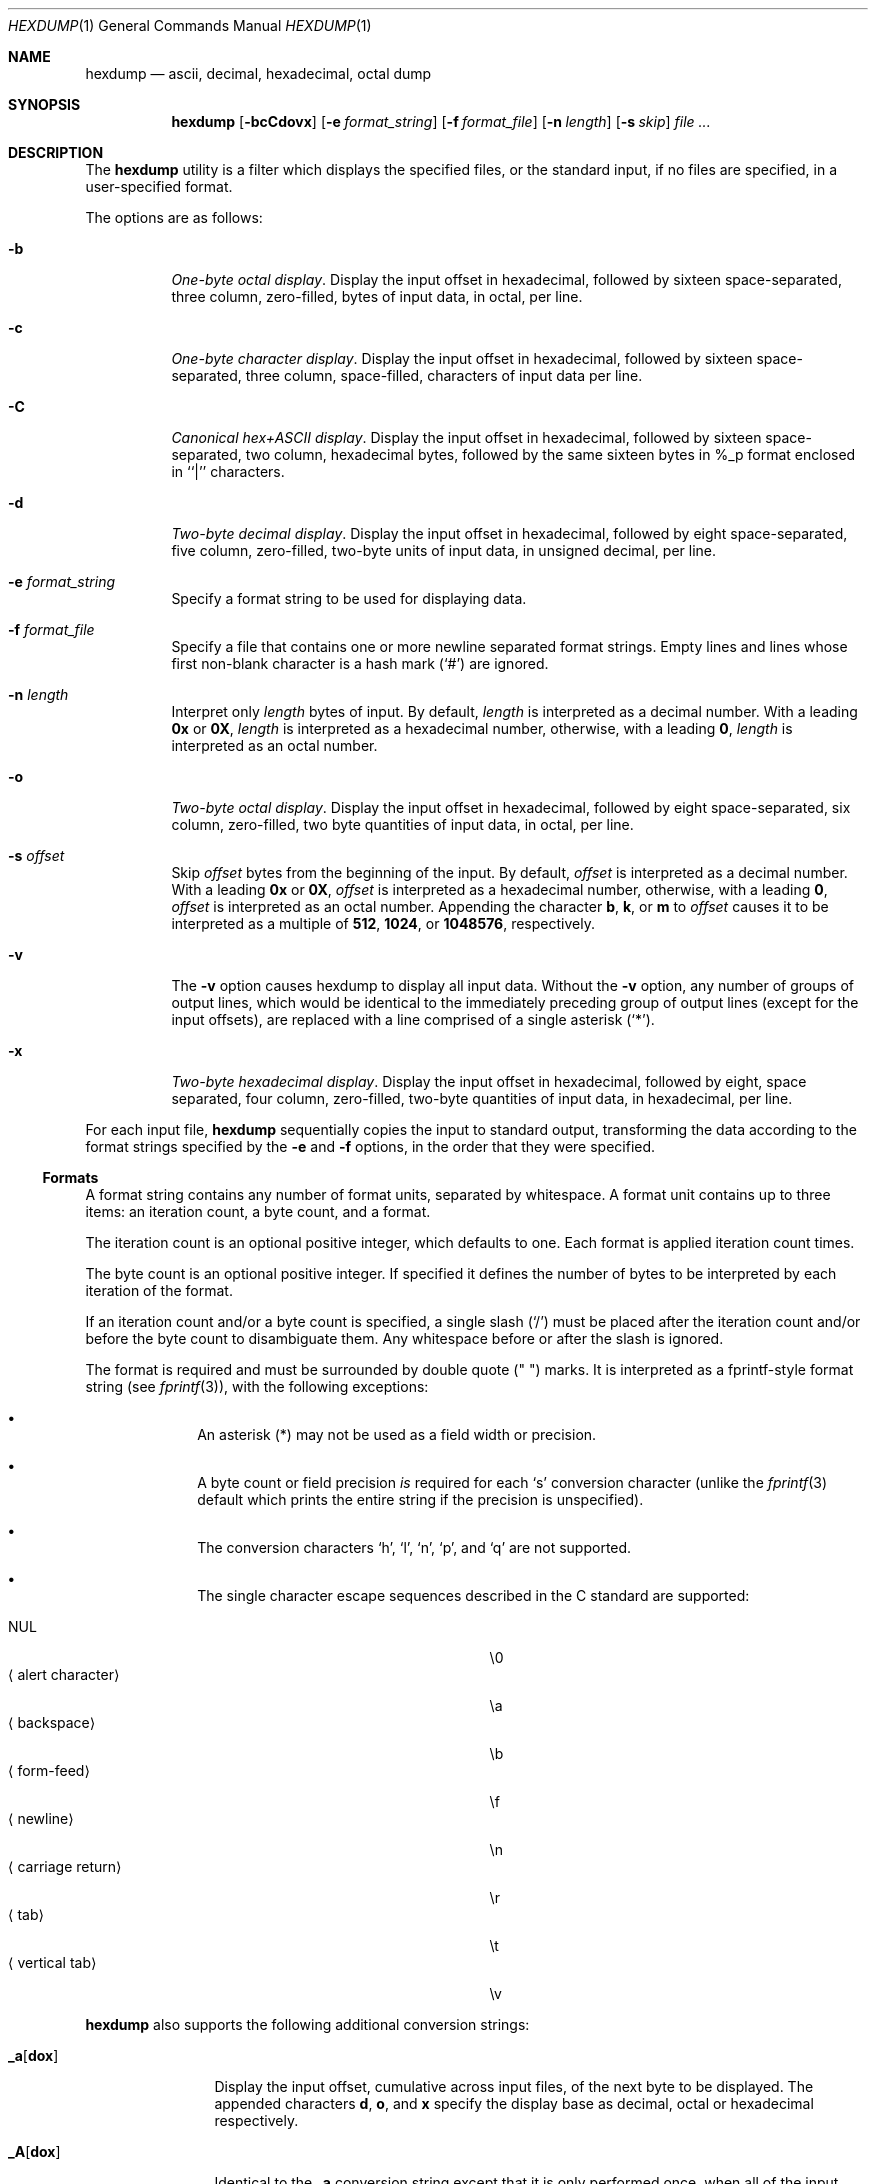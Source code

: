 .\"	$OpenBSD: hexdump.1,v 1.16 2007/02/06 20:07:15 jmc Exp $
.\"	$NetBSD: hexdump.1,v 1.14 2001/12/07 14:46:24 bjh21 Exp $
.\"
.\" Copyright (c) 1989, 1990, 1993
.\"	The Regents of the University of California.  All rights reserved.
.\"
.\" Redistribution and use in source and binary forms, with or without
.\" modification, are permitted provided that the following conditions
.\" are met:
.\" 1. Redistributions of source code must retain the above copyright
.\"    notice, this list of conditions and the following disclaimer.
.\" 2. Redistributions in binary form must reproduce the above copyright
.\"    notice, this list of conditions and the following disclaimer in the
.\"    documentation and/or other materials provided with the distribution.
.\" 3. Neither the name of the University nor the names of its contributors
.\"    may be used to endorse or promote products derived from this software
.\"    without specific prior written permission.
.\"
.\" THIS SOFTWARE IS PROVIDED BY THE REGENTS AND CONTRIBUTORS ``AS IS'' AND
.\" ANY EXPRESS OR IMPLIED WARRANTIES, INCLUDING, BUT NOT LIMITED TO, THE
.\" IMPLIED WARRANTIES OF MERCHANTABILITY AND FITNESS FOR A PARTICULAR PURPOSE
.\" ARE DISCLAIMED.  IN NO EVENT SHALL THE REGENTS OR CONTRIBUTORS BE LIABLE
.\" FOR ANY DIRECT, INDIRECT, INCIDENTAL, SPECIAL, EXEMPLARY, OR CONSEQUENTIAL
.\" DAMAGES (INCLUDING, BUT NOT LIMITED TO, PROCUREMENT OF SUBSTITUTE GOODS
.\" OR SERVICES; LOSS OF USE, DATA, OR PROFITS; OR BUSINESS INTERRUPTION)
.\" HOWEVER CAUSED AND ON ANY THEORY OF LIABILITY, WHETHER IN CONTRACT, STRICT
.\" LIABILITY, OR TORT (INCLUDING NEGLIGENCE OR OTHERWISE) ARISING IN ANY WAY
.\" OUT OF THE USE OF THIS SOFTWARE, EVEN IF ADVISED OF THE POSSIBILITY OF
.\" SUCH DAMAGE.
.\"
.\"	from: @(#)hexdump.1	8.2 (Berkeley) 4/18/94
.\"
.Dd April 18, 1994
.Dt HEXDUMP 1
.Os
.Sh NAME
.Nm hexdump
.Nd ascii, decimal, hexadecimal, octal dump
.Sh SYNOPSIS
.Nm hexdump
.Op Fl bcCdovx
.Bk -words
.Op Fl e Ar format_string
.Ek
.Bk -words
.Op Fl f Ar format_file
.Ek
.Bk -words
.Op Fl n Ar length
.Ek
.Bk -words
.Op Fl s Ar skip
.Ek
.Ar file ...
.Sh DESCRIPTION
The
.Nm
utility is a filter which displays the specified files, or
the standard input, if no files are specified, in a user-specified
format.
.Pp
The options are as follows:
.Bl -tag -width Ds
.It Fl b
.Em One-byte octal display .
Display the input offset in hexadecimal, followed by sixteen
space-separated, three column, zero-filled, bytes of input data,
in octal, per line.
.It Fl c
.Em One-byte character display .
Display the input offset in hexadecimal, followed by sixteen
space-separated, three column, space-filled, characters of input
data per line.
.It Fl C
.Em Canonical hex+ASCII display .
Display the input offset in hexadecimal, followed by sixteen
space-separated, two column, hexadecimal bytes, followed by the
same sixteen bytes in %_p format enclosed in ``|'' characters.
.It Fl d
.Em Two-byte decimal display .
Display the input offset in hexadecimal, followed by eight
space-separated, five column, zero-filled, two-byte units
of input data, in unsigned decimal, per line.
.It Fl e Ar format_string
Specify a format string to be used for displaying data.
.It Fl f Ar format_file
Specify a file that contains one or more newline separated format strings.
Empty lines and lines whose first non-blank character is a hash mark
.Pq Ql #
are ignored.
.It Fl n Ar length
Interpret only
.Ar length
bytes of input.
By default,
.Ar length
is interpreted as a decimal number.
With a leading
.Cm 0x
or
.Cm 0X ,
.Ar length
is interpreted as a hexadecimal number,
otherwise, with a leading
.Cm 0 ,
.Ar length
is interpreted as an octal number.
.It Fl o
.Em Two-byte octal display .
Display the input offset in hexadecimal, followed by eight
space-separated, six column, zero-filled, two byte quantities of
input data, in octal, per line.
.It Fl s Ar offset
Skip
.Ar offset
bytes from the beginning of the input.
By default,
.Ar offset
is interpreted as a decimal number.
With a leading
.Cm 0x
or
.Cm 0X ,
.Ar offset
is interpreted as a hexadecimal number,
otherwise, with a leading
.Cm 0 ,
.Ar offset
is interpreted as an octal number.
Appending the character
.Cm b ,
.Cm k ,
or
.Cm m
to
.Ar offset
causes it to be interpreted as a multiple of
.Li 512 ,
.Li 1024 ,
or
.Li 1048576 ,
respectively.
.It Fl v
The
.Fl v
option causes hexdump to display all input data.
Without the
.Fl v
option, any number of groups of output lines, which would be
identical to the immediately preceding group of output lines (except
for the input offsets), are replaced with a line comprised of a
single asterisk
.Pq Ql * .
.It Fl x
.Em Two-byte hexadecimal display .
Display the input offset in hexadecimal, followed by eight, space
separated, four column, zero-filled, two-byte quantities of input
data, in hexadecimal, per line.
.El
.Pp
For each input file,
.Nm
sequentially copies the input to standard output, transforming the
data according to the format strings specified by the
.Fl e
and
.Fl f
options, in the order that they were specified.
.Ss Formats
A format string contains any number of format units, separated by
whitespace.
A format unit contains up to three items: an iteration count, a byte
count, and a format.
.Pp
The iteration count is an optional positive integer, which defaults to
one.
Each format is applied iteration count times.
.Pp
The byte count is an optional positive integer.
If specified it defines the number of bytes to be interpreted by
each iteration of the format.
.Pp
If an iteration count and/or a byte count is specified, a single slash
.Pq Sq /
must be placed after the iteration count and/or before the byte count
to disambiguate them.
Any whitespace before or after the slash is ignored.
.Pp
The format is required and must be surrounded by double quote
.Pq \&"\& \&"
marks.
It is interpreted as a fprintf-style format string (see
.Xr fprintf 3 ) ,
with the
following exceptions:
.Bl -bullet -offset indent
.It
An asterisk (*) may not be used as a field width or precision.
.It
A byte count or field precision
.Em is
required for each
.Sq s
conversion character (unlike the
.Xr fprintf 3
default which prints the entire string if the precision is unspecified).
.It
The conversion characters
.Sq h ,
.Sq l ,
.Sq n ,
.Sq p ,
and
.Sq q
are not supported.
.It
The single character escape sequences
described in the C standard are supported:
.Pp
.Bl -tag -width "Xalert characterXXX" -offset indent -compact
.It NUL
\e0
.It Aq alert character
\ea
.It Aq backspace
\eb
.It Aq form-feed
\ef
.It Aq newline
\en
.It Aq carriage return
\er
.It Aq tab
\et
.It Aq vertical tab
\ev
.El
.El
.Pp
.Nm
also supports the following additional conversion strings:
.Bl -tag -width Fl
.It Cm \&_a Ns Op Cm dox
Display the input offset, cumulative across input files, of the
next byte to be displayed.
The appended characters
.Cm d ,
.Cm o ,
and
.Cm x
specify the display base
as decimal, octal or hexadecimal respectively.
.It Cm \&_A Ns Op Cm dox
Identical to the
.Cm \&_a
conversion string except that it is only performed
once, when all of the input data has been processed.
.It Cm \&_c
Output characters in the default character set.
Nonprinting characters are displayed in three character, zero-padded
octal, except for those representable by standard escape notation
(see above),
which are displayed as two character strings.
.It Cm _p
Output characters in the default character set.
Nonprinting characters are displayed as a single dot
.Ql \&. .
.It Cm _u
Output US ASCII characters, with the exception that control characters are
displayed using the following, lower-case, names.
Characters greater than 0xff, hexadecimal, are displayed as hexadecimal
strings.
.Bl -column \&000_nu \&001_so \&002_st \&003_et \&004_eo
.It \&000\ nul\t001\ soh\t002\ stx\t003\ etx\t004\ eot\t005\ enq
.It \&006\ ack\t007\ bel\t008\ bs\t009\ ht\t00A\ lf\t00B\ vt
.It \&00C\ ff\t00D\ cr\t00E\ so\t00F\ si\t010\ dle\t011\ dc1
.It \&012\ dc2\t013\ dc3\t014\ dc4\t015\ nak\t016\ syn\t017\ etb
.It \&018\ can\t019\ em\t01A\ sub\t01B\ esc\t01C\ fs\t01D\ gs
.It \&01E\ rs\t01F\ us\t0FF\ del
.El
.El
.Pp
The default and supported byte counts for the conversion characters
are as follows:
.Bl -tag -width  "Xc,_Xc,_Xc,_Xc,_Xc,_Xc" -offset indent
.It Li \&%_c , \&%_p , \&%_u , \&%c
One byte counts only.
.It Xo
.Li \&%d , \&%i , \&%o ,
.Li \&%u , \&%X , \&%x
.Xc
Four byte default, one, two, four and eight byte counts supported.
.It Xo
.Li \&%E , \&%e , \&%f ,
.Li \&%G , \&%g
.Xc
Eight byte default, four byte counts supported.
.El
.Pp
The amount of data interpreted by each format string is the sum of the
data required by each format unit, which is the iteration count times the
byte count, or the iteration count times the number of bytes required by
the format if the byte count is not specified.
.Pp
The input is manipulated in
.Dq blocks ,
where a block is defined as the
largest amount of data specified by any format string.
Format strings interpreting less than an input block's worth of data,
whose last format unit both interprets some number of bytes and does
not have a specified iteration count, have the iteration count
incremented until the entire input block has been processed or there
is not enough data remaining in the block to satisfy the format string.
.Pp
If, either as a result of user specification or hexdump modifying
the iteration count as described above, an iteration count is
greater than one, no trailing whitespace characters are output
during the last iteration.
.Pp
It is an error to specify a byte count as well as multiple conversion
characters or strings unless all but one of the conversion characters
or strings is
.Cm \&_a
or
.Cm \&_A .
.Pp
If, as a result of the specification of the
.Fl n
option or end-of-file being reached, input data only partially
satisfies a format string, the input block is zero-padded sufficiently
to display all available data (i.e., any format units overlapping the
end of data will display some number of the zero bytes).
.Pp
Further output by such format strings is replaced by an equivalent
number of spaces.
An equivalent number of spaces is defined as the number of spaces
output by an
.Cm s
conversion character with the same field width
and precision as the original conversion character or conversion
string but with any
.Ql + ,
.Ql \&\ \& ,
.Ql #
conversion flag characters
removed, and referencing a NULL string.
.Pp
If no format strings are specified, the default display is equivalent
to specifying the
.Fl x
option.
.Pp
.Ex -std hexdump
.Sh EXAMPLES
Display the input in perusal format:
.Bd -literal -offset indent
"%06.6_ao "  12/1 "%3_u "
"\et\et" "%_p "
"\en"
.Ed
.Pp
Implement the \-x option:
.Bd -literal -offset indent
"%07.7_Ax\en"
"%07.7_ax  " 8/2 "%04x " "\en"
.Ed
.Sh SEE ALSO
.Xr od 1

